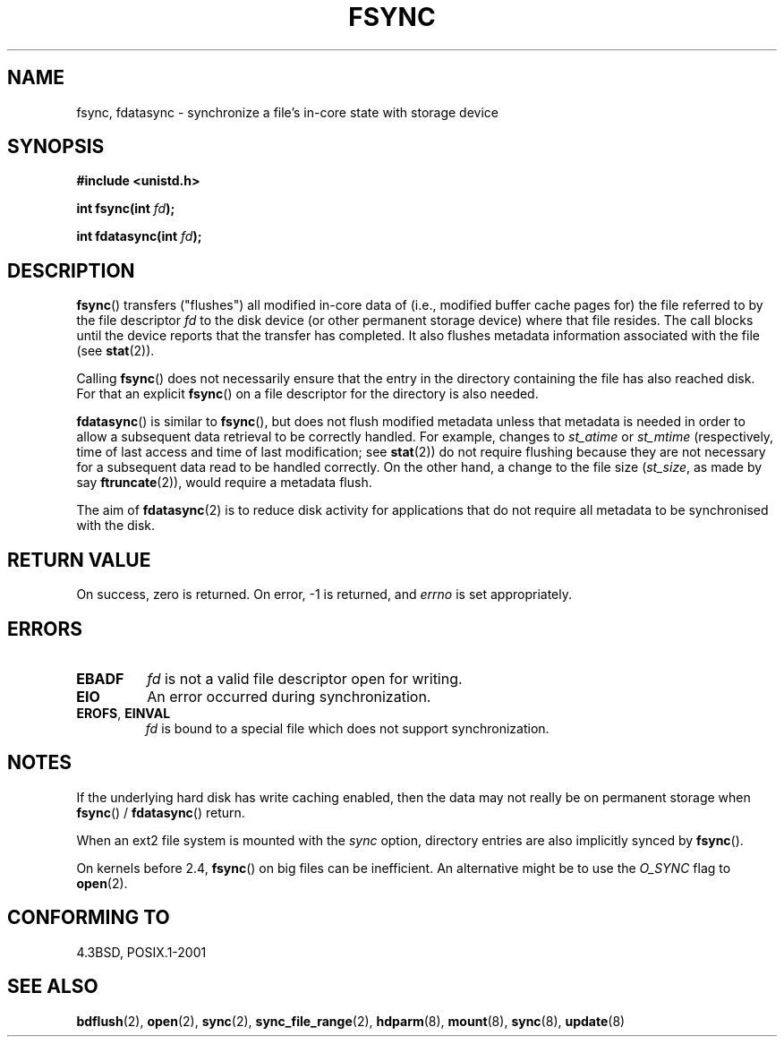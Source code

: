 .\" Hey Emacs! This file is -*- nroff -*- source.
.\"
.\" Copyright 1993 Rickard E. Faith (faith@cs.unc.edu) and
.\" and Copyright 2006 Michael Kerrisk <mtk-manpages@gmx.net>
.\"
.\" Permission is granted to make and distribute verbatim copies of this
.\" manual provided the copyright notice and this permission notice are
.\" preserved on all copies.
.\"
.\" Permission is granted to copy and distribute modified versions of this
.\" manual under the conditions for verbatim copying, provided that the
.\" entire resulting derived work is distributed under the terms of a
.\" permission notice identical to this one.
.\"
.\" Since the Linux kernel and libraries are constantly changing, this
.\" manual page may be incorrect or out-of-date.  The author(s) assume no
.\" responsibility for errors or omissions, or for damages resulting from
.\" the use of the information contained herein.  The author(s) may not
.\" have taken the same level of care in the production of this manual,
.\" which is licensed free of charge, as they might when working
.\" professionally.
.\"
.\" Formatted or processed versions of this manual, if unaccompanied by
.\" the source, must acknowledge the copyright and authors of this work.
.\"
.\" Modified 21 Aug 1994 by Michael Chastain <mec@shell.portal.com>:
.\"   Removed note about old libc (pre-4.5.26) translating to 'sync'.
.\" Modified 15 Apr 1995 by Michael Chastain <mec@shell.portal.com>:
.\"   Added `see also' section.
.\" Modified 13 Apr 1996 by Markus Kuhn <mskuhn@cip.informatik.uni-erlangen.de>
.\"   Added remarks about fdatasync.
.\" Modified 31 Jan 1997 by Eric S. Raymond <esr@thyrsus.com>
.\" Modified 18 Apr 2001 by Andi Kleen
.\"   Fix description to describe what it really does; add a few caveats.
.\" 2006-04-28, mtk, substantial rewrite of various parts.
.\"
.TH FSYNC 2 2006-04-28 "Linux 1.3.85" "Linux Programmer's Manual"
.SH NAME
fsync, fdatasync \- synchronize a file's in-core state with storage device
.SH SYNOPSIS
.B #include <unistd.h>
.sp
.BI "int fsync(int " fd );
.sp
.BI "int fdatasync(int " fd );
.SH DESCRIPTION
.BR fsync ()
transfers ("flushes") all modified in-core data of
(i.e., modified buffer cache pages for) the
file referred to by the file descriptor
.I fd
to the disk device (or other permanent storage device)
where that file resides.
The call blocks until the device reports that the transfer has completed.
It also flushes  metadata information associated with the file (see
.BR stat (2)).

Calling
.BR fsync ()
does not necessarily ensure
that the entry in the directory containing the file has also reached disk.
For that an explicit
.BR fsync ()
on a file descriptor for the directory is also needed.

.BR fdatasync ()
is similar to
.BR fsync (),
but does not flush modified metadata unless that metadata
is needed in order to allow a subsequent data retrieval to be
correctly handled.
For example, changes to
.I st_atime
or
.I st_mtime
(respectively, time of last access and
time of last modification; see
.BR stat (2))
do not require flushing because they are not necessary for
a subsequent data read to be handled correctly.
On the other hand, a change to the file size
.RI ( st_size ,
as made by say
.BR ftruncate (2)),
would require a metadata flush.

The aim of
.BR fdatasync (2)
is to reduce disk activity for applications that do not
require all metadata to be synchronised with the disk.
.SH "RETURN VALUE"
On success, zero is returned.
On error, \-1 is returned, and
.I errno
is set appropriately.
.SH ERRORS
.TP
.B EBADF
.I fd
is not a valid file descriptor open for writing.
.TP
.B EIO
An error occurred during synchronization.
.TP
.BR EROFS ", " EINVAL
.I fd
is bound to a special file which does not support synchronization.
.SH NOTES
If the underlying hard disk has write caching enabled, then
the data may not really be on permanent storage when
.BR fsync ()
/
.BR fdatasync ()
return.
.\" See
.\" .BR hdparm (8)
.\" for how to disable that cache for IDE disks.
.LP
When an ext2 file system is mounted with the
.I sync
option, directory entries are also implicitly synced by
.BR fsync ().
.LP
On kernels before 2.4,
.BR fsync ()
on big files can be inefficient.
An alternative might be to use the
.I O_SYNC
flag to
.BR open (2).
.SH "CONFORMING TO"
4.3BSD, POSIX.1-2001
.SH "SEE ALSO"
.BR bdflush (2),
.BR open (2),
.BR sync (2),
.BR sync_file_range (2),
.BR hdparm (8),
.BR mount (8),
.BR sync (8),
.BR update (8)
